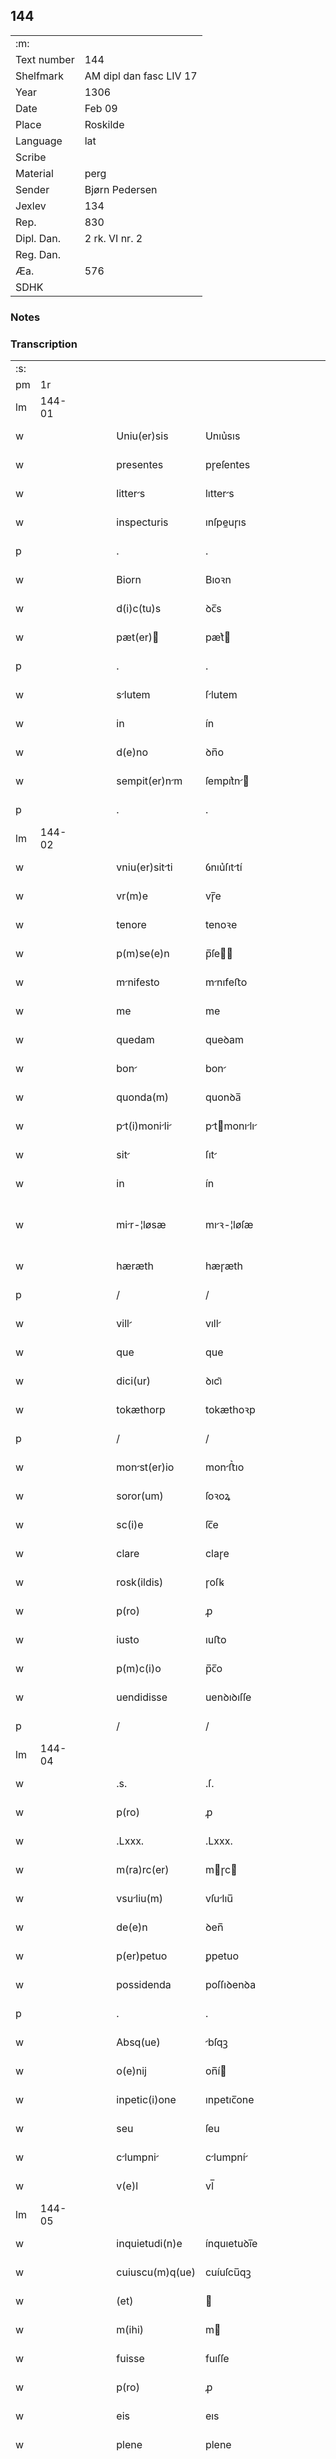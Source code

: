 ** 144
| :m:         |                         |
| Text number | 144                     |
| Shelfmark   | AM dipl dan fasc LIV 17 |
| Year        | 1306                    |
| Date        | Feb 09                  |
| Place       | Roskilde                |
| Language    | lat                     |
| Scribe      |                         |
| Material    | perg                    |
| Sender      | Bjørn Pedersen          |
| Jexlev      | 134                     |
| Rep.        | 830                     |
| Dipl. Dan.  | 2 rk. VI nr. 2          |
| Reg. Dan.   |                         |
| Æa.         | 576                     |
| SDHK        |                         |

*** Notes


*** Transcription
| :s: |        |   |   |   |   |                 |              |   |   |   |                               |     |   |   |   |               |
| pm  |     1r |   |   |   |   |                 |              |   |   |   |                               |     |   |   |   |               |
| lm  | 144-01 |   |   |   |   |                 |              |   |   |   |                               |     |   |   |   |               |
| w   |        |   |   |   |   | Uniu(er)sis     | Unıu͛sıs      |   |   |   |                               | lat |   |   |   |        144-01 |
| w   |        |   |   |   |   | presentes       | pɼeſentes    |   |   |   |                               | lat |   |   |   |        144-01 |
| w   |        |   |   |   |   | litters        | lıtters     |   |   |   |                               | lat |   |   |   |        144-01 |
| w   |        |   |   |   |   | inspecturis     | ınſpeuɼıs   |   |   |   |                               | lat |   |   |   |        144-01 |
| p   |        |   |   |   |   | .               | .            |   |   |   |                               | lat |   |   |   |        144-01 |
| w   |        |   |   |   |   | Biorn           | Bıoꝛn        |   |   |   |                               | lat |   |   |   |        144-01 |
| w   |        |   |   |   |   | d(i)c(tu)s      | ꝺc̅s          |   |   |   |                               | lat |   |   |   |        144-01 |
| w   |        |   |   |   |   | pæt(er)        | pæt͛         |   |   |   |                               | lat |   |   |   |        144-01 |
| p   |        |   |   |   |   | .               | .            |   |   |   |                               | lat |   |   |   |        144-01 |
| w   |        |   |   |   |   | slutem         | ſlutem      |   |   |   |                               | lat |   |   |   |        144-01 |
| w   |        |   |   |   |   | in              | ín           |   |   |   |                               | lat |   |   |   |        144-01 |
| w   |        |   |   |   |   | d(e)no          | ꝺn̅o          |   |   |   |                               | lat |   |   |   |        144-01 |
| w   |        |   |   |   |   | sempit(er)nm   | ſempıt͛n    |   |   |   |                               | lat |   |   |   |        144-01 |
| p   |        |   |   |   |   | .               | .            |   |   |   |                               | lat |   |   |   |        144-01 |
| lm  | 144-02 |   |   |   |   |                 |              |   |   |   |                               |     |   |   |   |               |
| w   |        |   |   |   |   | vniu(er)sitti  | ỽnıu͛ſıttí   |   |   |   |                               | lat |   |   |   |        144-02 |
| w   |        |   |   |   |   | vr(m)e          | vɼ̅e          |   |   |   |                               | lat |   |   |   |        144-02 |
| w   |        |   |   |   |   | tenore          | tenoꝛe       |   |   |   |                               | lat |   |   |   |        144-02 |
| w   |        |   |   |   |   | p(m)se(e)n      | p̅ſe̅         |   |   |   |                               | lat |   |   |   |        144-02 |
| w   |        |   |   |   |   | mnifesto       | mnıfeﬅo     |   |   |   |                               | lat |   |   |   |        144-02 |
| w   |        |   |   |   |   | me              | me           |   |   |   |                               | lat |   |   |   |        144-02 |
| w   |        |   |   |   |   | quedam          | queꝺam       |   |   |   |                               | lat |   |   |   |        144-02 |
| w   |        |   |   |   |   | bon            | bon         |   |   |   |                               | lat |   |   |   |        144-02 |
| w   |        |   |   |   |   | quonda(m)       | quonꝺa̅       |   |   |   |                               | lat |   |   |   |        144-02 |
| w   |        |   |   |   |   | pt(i)monili  | ptmonılı |   |   |   |                               | lat |   |   |   |        144-02 |
| w   |        |   |   |   |   | sit            | ſıt         |   |   |   |                               | lat |   |   |   |        144-02 |
| w   |        |   |   |   |   | in              | ín           |   |   |   |                               | lat |   |   |   |        144-02 |
| w   |        |   |   |   |   | mir-¦løsæ      | mıꝛ-¦løſæ   |   |   |   |                               | lat |   |   |   | 144-02—144-03 |
| w   |        |   |   |   |   | hæræth          | hæɼæth       |   |   |   |                               | lat |   |   |   |        144-03 |
| p   |        |   |   |   |   | /               | /            |   |   |   |                               | lat |   |   |   |        144-03 |
| w   |        |   |   |   |   | vill           | vıll        |   |   |   |                               | lat |   |   |   |        144-03 |
| w   |        |   |   |   |   | que             | que          |   |   |   |                               | lat |   |   |   |        144-03 |
| w   |        |   |   |   |   | dici(ur)        | ꝺıcı᷑         |   |   |   |                               | lat |   |   |   |        144-03 |
| w   |        |   |   |   |   | tokæthorp       | tokæthoꝛp    |   |   |   |                               | lat |   |   |   |        144-03 |
| p   |        |   |   |   |   | /               | /            |   |   |   |                               | lat |   |   |   |        144-03 |
| w   |        |   |   |   |   | monst(er)io    | monﬅ͛ıo      |   |   |   |                               | lat |   |   |   |        144-03 |
| w   |        |   |   |   |   | soror(um)       | ſoꝛoꝝ        |   |   |   |                               | lat |   |   |   |        144-03 |
| w   |        |   |   |   |   | sc(i)e          | ſc̅e          |   |   |   |                               | lat |   |   |   |        144-03 |
| w   |        |   |   |   |   | clare           | claɼe        |   |   |   |                               | lat |   |   |   |        144-03 |
| w   |        |   |   |   |   | rosk(ildis)     | ɼoſꝃ         |   |   |   |                               | lat |   |   |   |        144-03 |
| w   |        |   |   |   |   | p(ro)           | ꝓ            |   |   |   |                               | lat |   |   |   |        144-03 |
| w   |        |   |   |   |   | iusto           | ıuﬅo         |   |   |   |                               | lat |   |   |   |        144-03 |
| w   |        |   |   |   |   | p(m)c(i)o       | p̅c̅o          |   |   |   |                               | lat |   |   |   |        144-03 |
| w   |        |   |   |   |   | uendidisse      | uenꝺıꝺıſſe   |   |   |   |                               | lat |   |   |   |        144-03 |
| p   |        |   |   |   |   | /               | /            |   |   |   |                               | lat |   |   |   |        144-03 |
| lm  | 144-04 |   |   |   |   |                 |              |   |   |   |                               |     |   |   |   |               |
| w   |        |   |   |   |   | .s.             | .ſ.          |   |   |   |                               | lat |   |   |   |        144-04 |
| w   |        |   |   |   |   | p(ro)           | ꝓ            |   |   |   |                               | lat |   |   |   |        144-04 |
| w   |        |   |   |   |   | .Lxxx.          | .Lxxx.       |   |   |   |                               | lat |   |   |   |        144-04 |
| w   |        |   |   |   |   | m(ra)rc(er)     | mɼc        |   |   |   |                               | lat |   |   |   |        144-04 |
| w   |        |   |   |   |   | vsuliu(m)      | vſulıu̅      |   |   |   |                               | lat |   |   |   |        144-04 |
| w   |        |   |   |   |   | de(e)n          | ꝺen̅          |   |   |   |                               | lat |   |   |   |        144-04 |
| w   |        |   |   |   |   | p(er)petuo      | ꝑpetuo       |   |   |   |                               | lat |   |   |   |        144-04 |
| w   |        |   |   |   |   | possidenda      | poſſıꝺenꝺa   |   |   |   |                               | lat |   |   |   |        144-04 |
| p   |        |   |   |   |   | .               | .            |   |   |   |                               | lat |   |   |   |        144-04 |
| w   |        |   |   |   |   | Absq(ue)        | bſqꝫ        |   |   |   |                               | lat |   |   |   |        144-04 |
| w   |        |   |   |   |   | o(e)nij         | on̅í         |   |   |   |                               | lat |   |   |   |        144-04 |
| w   |        |   |   |   |   | inpetic(i)one   | ınpetıc̅one   |   |   |   |                               | lat |   |   |   |        144-04 |
| w   |        |   |   |   |   | seu             | ſeu          |   |   |   |                               | lat |   |   |   |        144-04 |
| w   |        |   |   |   |   | clumpni       | clumpní    |   |   |   |                               | lat |   |   |   |        144-04 |
| w   |        |   |   |   |   | v(e)l           | vl̅           |   |   |   |                               | lat |   |   |   |        144-04 |
| lm  | 144-05 |   |   |   |   |                 |              |   |   |   |                               |     |   |   |   |               |
| w   |        |   |   |   |   | inquietudi(n)e  | ínquıetuꝺı̅e  |   |   |   |                               | lat |   |   |   |        144-05 |
| w   |        |   |   |   |   | cuiuscu(m)q(ue) | cuíuſcu̅qꝫ    |   |   |   |                               | lat |   |   |   |        144-05 |
| w   |        |   |   |   |   | (et)            |             |   |   |   |                               | lat |   |   |   |        144-05 |
| w   |        |   |   |   |   | m(ihi)          | m           |   |   |   |                               | lat |   |   |   |        144-05 |
| w   |        |   |   |   |   | fuisse          | fuıſſe       |   |   |   |                               | lat |   |   |   |        144-05 |
| w   |        |   |   |   |   | p(ro)           | ꝓ            |   |   |   |                               | lat |   |   |   |        144-05 |
| w   |        |   |   |   |   | eis             | eıs          |   |   |   |                               | lat |   |   |   |        144-05 |
| w   |        |   |   |   |   | plene           | plene        |   |   |   |                               | lat |   |   |   |        144-05 |
| w   |        |   |   |   |   | (et)            |             |   |   |   |                               | lat |   |   |   |        144-05 |
| w   |        |   |   |   |   | integre         | ıntegɼe      |   |   |   |                               | lat |   |   |   |        144-05 |
| w   |        |   |   |   |   | p(m)ciu(m)      | p̅cıu̅         |   |   |   |                               | lat |   |   |   |        144-05 |
| w   |        |   |   |   |   | p(er)solutu(m)  | ꝑſolutu̅      |   |   |   |                               | lat |   |   |   |        144-05 |
| p   |        |   |   |   |   | .               | .            |   |   |   |                               | lat |   |   |   |        144-05 |
| w   |        |   |   |   |   | que             | que          |   |   |   |                               | lat |   |   |   |        144-05 |
| w   |        |   |   |   |   | bona            | bona         |   |   |   |                               | lat |   |   |   |        144-05 |
| w   |        |   |   |   |   | iux(a)          | íuxͣ          |   |   |   |                               | lat |   |   |   |        144-05 |
| w   |        |   |   |   |   | leges           | leges        |   |   |   |                               | lat |   |   |   |        144-05 |
| lm  | 144-06 |   |   |   |   |                 |              |   |   |   |                               |     |   |   |   |               |
| w   |        |   |   |   |   | t(er)re         | t͛ɼe          |   |   |   |                               | lat |   |   |   |        144-06 |
| w   |        |   |   |   |   | in              | ın           |   |   |   |                               | lat |   |   |   |        144-06 |
| w   |        |   |   |   |   | (con)muni       | ꝯmuní        |   |   |   |                               | lat |   |   |   |        144-06 |
| w   |        |   |   |   |   | placito         | placíto      |   |   |   |                               | lat |   |   |   |        144-06 |
| w   |        |   |   |   |   | (et)            |             |   |   |   |                               | lat |   |   |   |        144-06 |
| w   |        |   |   |   |   | in              | ın           |   |   |   |                               | lat |   |   |   |        144-06 |
| w   |        |   |   |   |   | p(er)sona       | ꝑſona        |   |   |   |                               | lat |   |   |   |        144-06 |
| w   |        |   |   |   |   | p(ro)p(i)      |           |   |   |   |                               | lat |   |   |   |        144-06 |
| w   |        |   |   |   |   | scotaui         | ſcotauí      |   |   |   |                               | lat |   |   |   |        144-06 |
| w   |        |   |   |   |   | d(i)c(t)o       | ꝺc̅o          |   |   |   |                               | lat |   |   |   |        144-06 |
| w   |        |   |   |   |   | monst(er)io    | monﬅ͛ıo      |   |   |   |                               | lat |   |   |   |        144-06 |
| w   |        |   |   |   |   | in              | ın           |   |   |   |                               | lat |   |   |   |        144-06 |
| w   |        |   |   |   |   | p(m)senci      | p̅ſencı      |   |   |   |                               | lat |   |   |   |        144-06 |
| w   |        |   |   |   |   | plurimor(um)    | pluɼımoꝝ     |   |   |   |                               | lat |   |   |   |        144-06 |
| p   |        |   |   |   |   | .               | .            |   |   |   |                               | lat |   |   |   |        144-06 |
| w   |        |   |   |   |   | Jn              | Jn           |   |   |   |                               | lat |   |   |   |        144-06 |
| w   |        |   |   |   |   | cui(us)         | cuıꝰ         |   |   |   |                               | lat |   |   |   |        144-06 |
| lm  | 144-07 |   |   |   |   |                 |              |   |   |   |                               |     |   |   |   |               |
| w   |        |   |   |   |   | fc(i)i          | fc̅ı          |   |   |   |                               | lat |   |   |   |        144-07 |
| w   |        |   |   |   |   | euidencim      | euíꝺencı   |   |   |   |                               | lat |   |   |   |        144-07 |
| w   |        |   |   |   |   | p(er)se(e)n     | p͛ſe̅         |   |   |   |                               | lat |   |   |   |        144-07 |
| w   |        |   |   |   |   | sigillo         | ſıgıllo      |   |   |   |                               | lat |   |   |   |        144-07 |
| w   |        |   |   |   |   | meo             | meo          |   |   |   |                               | lat |   |   |   |        144-07 |
| w   |        |   |   |   |   | p(ro)p(i)o      | o          |   |   |   |                               | lat |   |   |   |        144-07 |
| w   |        |   |   |   |   | st(er)          | ſt͛           |   |   |   |                               | lat |   |   |   |        144-07 |
| w   |        |   |   |   |   | signte         | ſıgnte      |   |   |   |                               | lat |   |   |   |        144-07 |
| p   |        |   |   |   |   | .               | .            |   |   |   |                               | lat |   |   |   |        144-07 |
| w   |        |   |   |   |   | dt(er)         | ꝺt͛          |   |   |   |                               | lat |   |   |   |        144-07 |
| w   |        |   |   |   |   | rosk(ildis)     | ɼoſꝃ         |   |   |   |                               | lat |   |   |   |        144-07 |
| p   |        |   |   |   |   | .               | .            |   |   |   |                               | lat |   |   |   |        144-07 |
| w   |        |   |   |   |   | Anno            | nno         |   |   |   |                               | lat |   |   |   |        144-07 |
| w   |        |   |   |   |   | do(i)           | ꝺo          |   |   |   |                               | lat |   |   |   |        144-07 |
| w   |        |   |   |   |   | .m(o).          | .ͦ.          |   |   |   |                               | lat |   |   |   |        144-07 |
| w   |        |   |   |   |   | CC(o)C.         | CCͦC.         |   |   |   |                               | lat |   |   |   |        144-07 |
| w   |        |   |   |   |   | v(o)j.          | vͦȷ.          |   |   |   |                               | lat |   |   |   |        144-07 |
| w   |        |   |   |   |   | fr(um)(ra)      | fꝝ          |   |   |   |                               | lat |   |   |   |        144-07 |
| lm  | 144-08 |   |   |   |   |                 |              |   |   |   |                               |     |   |   |   |               |
| w   |        |   |   |   |   | .iii(ra)j.      | .ıııȷ.      |   |   |   |                               | lat |   |   |   |        144-08 |
| w   |        |   |   |   |   | post            | poﬅ          |   |   |   |                               | lat |   |   |   |        144-08 |
| w   |        |   |   |   |   | dominicm.      | ꝺomınıc.   |   |   |   |                               | lat |   |   |   |        144-08 |
| w   |        |   |   |   |   | sexgesime      | ſexgeſıme   |   |   |   |                               | lat |   |   |   |        144-08 |
| p   |        |   |   |   |   | .               | .            |   |   |   |                               | lat |   |   |   |        144-08 |
| lm  | 144-09 |   |   |   |   |                 |              |   |   |   |                               |     |   |   |   |               |
| w   |        |   |   |   |   |                 |              |   |   |   | edition   DD 2/6 no. 2 (1306) | lat |   |   |   |        144-09 |
| :e: |        |   |   |   |   |                 |              |   |   |   |                               |     |   |   |   |               |
